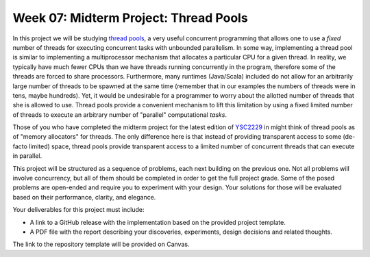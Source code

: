 .. -*- mode: rst -*-

Week 07: Midterm Project: Thread Pools
======================================

In this project we will be studying `thread pools
<https://en.wikipedia.org/wiki/Thread_pool>`_, a very useful
concurrent programming that allows one to use a `fixed` number of
threads for executing concurrent tasks with unbounded parallelism. In
some way, implementing a thread pool is similar to implementing a
multiprocessor mechanism that allocates a particular CPU for a given
thread. In reality, we typically have much fewer CPUs than we have
threads running concurrently in the program, therefore some of the
threads are forced to share processors. Furthermore, many runtimes
(Java/Scala) included do not allow for an arbitrarily large number of
threads to be spawned at the same time (remember that in our examples
the numbers of threads were in tens, maybe hundreds). Yet, it would be
undesirable for a programmer to worry about the allotted number of
threads that she is allowed to use. Thread pools provide a convenient
mechanism to lift this limitation by using a fixed limited number of
threads to execute an arbitrary number of "parallel" computational
`tasks`. 

Those of you who have completed the midterm project for the latest
edition of `YSC2229
<https://ilyasergey.net/YSC2229/YSC2229-midterm-tasks.html#an-array-based-memory-allocator>`_
in might think of thread pools as of "memory allocators" for threads.
The only difference here is that instead of providing transparent
access to some (de-facto limited) space, thread pools provide
transparent access to a limited number of concurrent threads that can
execute in parallel.

This project will be structured as a sequence of problems, each next
building on the previous one. Not all problems will involve
concurrency, but all of them should be completed in order to get the
full project grade. Some of the posed problems are open-ended and
require you to experiment with your design. Your solutions for those
will be evaluated based on their performance, clarity, and elegance.

Your deliverables for this project must include:

* A link to a GitHub release with the implementation based on the
  provided project template.
* A PDF file with the report describing your discoveries, experiments,
  design decisions and related thoughts.

The link to the repository template will be provided on Canvas.

